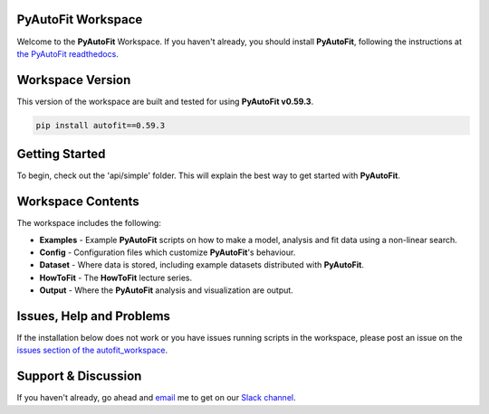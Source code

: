 PyAutoFit Workspace
====================

Welcome to the **PyAutoFit** Workspace. If you haven't already, you should install **PyAutoFit**, following the
instructions at `the PyAutoFit readthedocs <https://pyautofit.readthedocs.io/en/master/installation.html>`_.

Workspace Version
=================

This version of the workspace are built and tested for using **PyAutoFit v0.59.3**.

.. code-block:: python

    pip install autofit==0.59.3

Getting Started
===============

To begin, check out the 'api/simple' folder. This will explain the best way to get started with **PyAutoFit**.

Workspace Contents
==================

The workspace includes the following:

- **Examples** - Example **PyAutoFit** scripts on how to make a model, analysis and fit data using a non-linear search.
- **Config** - Configuration files which customize **PyAutoFit**'s behaviour.
- **Dataset** - Where data is stored, including example datasets distributed with **PyAutoFit**.
- **HowToFit** - The **HowToFit** lecture series.
- **Output** - Where the **PyAutoFit** analysis and visualization are output.

Issues, Help and Problems
=========================

If the installation below does not work or you have issues running scripts in the workspace, please post an issue on
the `issues section of the autofit_workspace <https://github.com/Jammy2211/autofit_workspace/issues>`_.

Support & Discussion
====================

If you haven't already, go ahead and `email <https://github.com/Jammy2211>`_ me to get on our
`Slack channel <https://pyautofit.slack.com/>`_.
